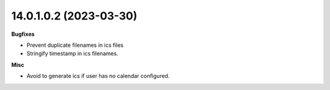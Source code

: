 14.0.1.0.2 (2023-03-30)
~~~~~~~~~~~~~~~~~~~~~~~

**Bugfixes**

- Prevent duplicate filenames in ics files
- Stringify timestamp in ics filenames.

**Misc**

- Avoid to generate ics if user has no calendar configured.
